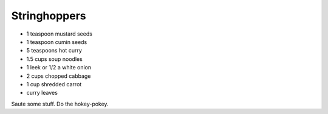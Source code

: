 Stringhoppers
-------------

* 1 teaspoon mustard seeds
* 1 teaspoon cumin seeds
* 5 teaspoons hot curry
* 1.5 cups soup noodles
* 1 leek or 1/2 a white onion
* 2 cups chopped cabbage
* 1 cup shredded carrot
* curry leaves

Saute some stuff.
Do the hokey-pokey.
